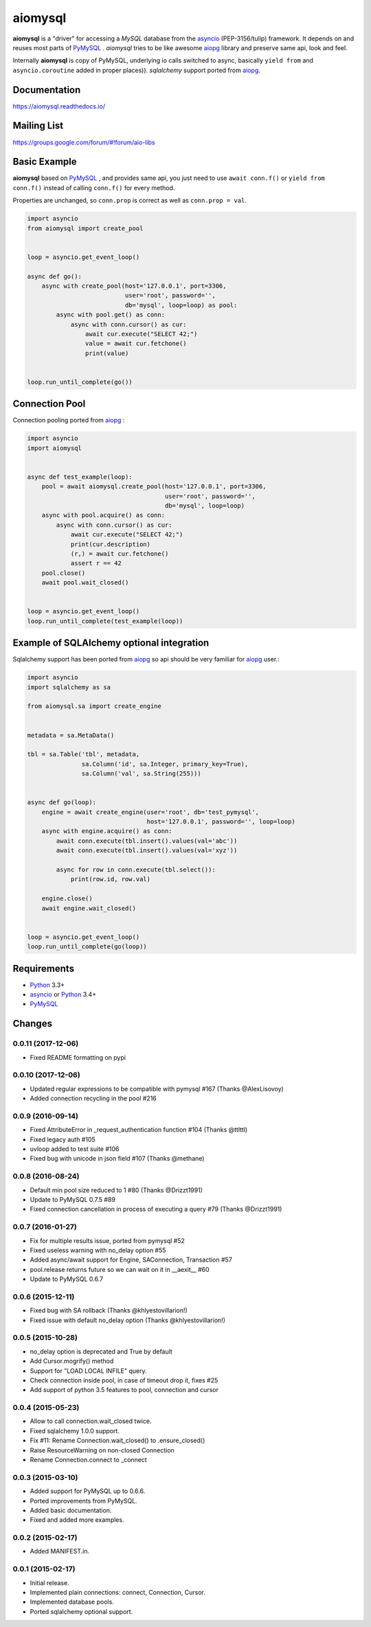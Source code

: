 aiomysql
========
.. image:: https://travis-ci.org/aio-libs/aiomysql.svg?branch=master
    :target: https://travis-ci.org/aio-libs/aiomysql
.. image:: https://codecov.io/gh/aio-libs/aiomysql/branch/master/graph/badge.svg
    :target: https://codecov.io/gh/aio-libs/aiomysql
    :alt: Code coverage
.. image:: https://badge.fury.io/py/aiomysql.svg
    :target: https://badge.fury.io/py/aiomysql
    :alt: Latest Version
.. image:: https://readthedocs.org/projects/aiomysql/badge/?version=latest
    :target: https://aiomysql.readthedocs.io/
    :alt: Documentation Status
.. image:: https://badges.gitter.im/Join%20Chat.svg
    :target: https://gitter.im/aio-libs/Lobby
    :alt: Chat on Gitter

**aiomysql** is a "driver" for accessing a `MySQL` database
from the asyncio_ (PEP-3156/tulip) framework. It depends on and reuses most
parts of PyMySQL_ . *aiomysql* tries to be like awesome aiopg_ library and
preserve same api, look and feel.

Internally **aiomysql** is copy of PyMySQL, underlying io calls switched
to async, basically ``yield from`` and ``asyncio.coroutine`` added in
proper places)). `sqlalchemy` support ported from aiopg_.


Documentation
-------------
https://aiomysql.readthedocs.io/


Mailing List
------------
https://groups.google.com/forum/#!forum/aio-libs


Basic Example
-------------

**aiomysql** based on PyMySQL_ , and provides same api, you just need
to use  ``await conn.f()`` or ``yield from conn.f()`` instead of calling
``conn.f()`` for every method.

Properties are unchanged, so ``conn.prop`` is correct as well as
``conn.prop = val``.


.. code:: python

    import asyncio
    from aiomysql import create_pool


    loop = asyncio.get_event_loop()

    async def go():
        async with create_pool(host='127.0.0.1', port=3306,
                               user='root', password='',
                               db='mysql', loop=loop) as pool:
            async with pool.get() as conn:
                async with conn.cursor() as cur:
                    await cur.execute("SELECT 42;")
                    value = await cur.fetchone()
                    print(value)


    loop.run_until_complete(go())


Connection Pool
---------------
Connection pooling ported from aiopg_ :

.. code:: python

    import asyncio
    import aiomysql


    async def test_example(loop):
        pool = await aiomysql.create_pool(host='127.0.0.1', port=3306,
                                          user='root', password='',
                                          db='mysql', loop=loop)
        async with pool.acquire() as conn:
            async with conn.cursor() as cur:
                await cur.execute("SELECT 42;")
                print(cur.description)
                (r,) = await cur.fetchone()
                assert r == 42
        pool.close()
        await pool.wait_closed()


    loop = asyncio.get_event_loop()
    loop.run_until_complete(test_example(loop))


Example of SQLAlchemy optional integration
------------------------------------------
Sqlalchemy support has been ported from aiopg_ so api should be very familiar
for aiopg_ user.:

.. code:: python

    import asyncio
    import sqlalchemy as sa

    from aiomysql.sa import create_engine


    metadata = sa.MetaData()

    tbl = sa.Table('tbl', metadata,
                   sa.Column('id', sa.Integer, primary_key=True),
                   sa.Column('val', sa.String(255)))


    async def go(loop):
        engine = await create_engine(user='root', db='test_pymysql',
                                     host='127.0.0.1', password='', loop=loop)
        async with engine.acquire() as conn:
            await conn.execute(tbl.insert().values(val='abc'))
            await conn.execute(tbl.insert().values(val='xyz'))

            async for row in conn.execute(tbl.select()):
                print(row.id, row.val)

        engine.close()
        await engine.wait_closed()


    loop = asyncio.get_event_loop()
    loop.run_until_complete(go(loop))


Requirements
------------

* Python_ 3.3+
* asyncio_ or Python_ 3.4+
* PyMySQL_


.. _Python: https://www.python.org
.. _asyncio: http://docs.python.org/3.4/library/asyncio.html
.. _aiopg: https://github.com/aio-libs/aiopg
.. _PyMySQL: https://github.com/PyMySQL/PyMySQL
.. _Tornado-MySQL: https://github.com/PyMySQL/Tornado-MySQL

Changes
-------

0.0.11 (2017-12-06)
^^^^^^^^^^^^^^^^^^^

* Fixed README formatting on pypi


0.0.10 (2017-12-06)
^^^^^^^^^^^^^^^^^^^

* Updated regular expressions to be compatible with pymysql #167 (Thanks @AlexLisovoy)

* Added connection recycling in the pool #216


0.0.9 (2016-09-14)
^^^^^^^^^^^^^^^^^^

* Fixed AttributeError in  _request_authentication function #104 (Thanks @ttlttl)

* Fixed legacy auth #105

* uvloop added to test suite #106

* Fixed bug with unicode in json field #107 (Thanks @methane)


0.0.8 (2016-08-24)
^^^^^^^^^^^^^^^^^^

* Default min pool size reduced to 1 #80 (Thanks @Drizzt1991)

* Update to PyMySQL 0.7.5 #89

* Fixed connection cancellation in process of executing a query #79 (Thanks @Drizzt1991)


0.0.7 (2016-01-27)
^^^^^^^^^^^^^^^^^^

* Fix for multiple results issue, ported from pymysql #52

* Fixed useless warning with no_delay option #55

* Added async/await support for Engine, SAConnection, Transaction #57

* pool.release returns future so we can wait on it in __aexit__ #60

* Update to PyMySQL 0.6.7


0.0.6 (2015-12-11)
^^^^^^^^^^^^^^^^^^

* Fixed bug with SA rollback (Thanks @khlyestovillarion!)

* Fixed issue with default no_delay option (Thanks @khlyestovillarion!)


0.0.5 (2015-10-28)
^^^^^^^^^^^^^^^^^^

* no_delay option is deprecated and True by default

* Add Cursor.mogrify() method

* Support for "LOAD LOCAL INFILE" query.

* Check connection inside pool, in case of timeout drop it, fixes #25

* Add support of python 3.5 features to pool, connection and cursor


0.0.4 (2015-05-23)
^^^^^^^^^^^^^^^^^^

* Allow to call connection.wait_closed twice.

* Fixed sqlalchemy 1.0.0 support.

* Fix #11: Rename Connection.wait_closed() to .ensure_closed()

* Raise ResourceWarning on non-closed Connection

* Rename Connection.connect to _connect


0.0.3 (2015-03-10)
^^^^^^^^^^^^^^^^^^

* Added support for PyMySQL up to 0.6.6.

* Ported improvements from PyMySQL.

* Added basic documentation.

* Fixed and added more examples.


0.0.2 (2015-02-17)
^^^^^^^^^^^^^^^^^^

* Added MANIFEST.in.


0.0.1 (2015-02-17)
^^^^^^^^^^^^^^^^^^

* Initial release.

* Implemented plain connections: connect, Connection, Cursor.

* Implemented database pools.

* Ported sqlalchemy optional support.

